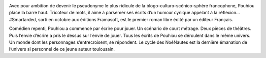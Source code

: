 
.. image:: static/photos/pouhiou.jpg
  :width: 150px
  :alt: Pouhiou
  :align: left
  :class: photo

.. class:: biography

Avec pour ambition de devenir le pseudonyme le plus ridicule de la
blogo-culturo-scénico-sphère francophone, Pouhiou place la barre haut.
Tricoteur de mots, il aime à parsemer ses écrits d’un humour cynique
appelant à la réflexion… #Smartarded, sorti en octobre aux éditions
Framasoft, est le premier roman libre édité par un éditeur Français.

.. class:: biography

Comédien repenti, Pouhiou a commencé par écrire pour jouer. Un
scénario de court métrage. Deux pièces de théâtres. Puis l’envie
d’écrire a pris le dessus sur l’envie de jouer. Tous les écrits de
Pouhiou se déroulent dans le même univers. Un monde dont les
personnages s’entrecroisent, se répondent. Le cycle des NoéNautes est
la dernière émanation de l’univers si personnel de ce jeune auteur
toulousain.
